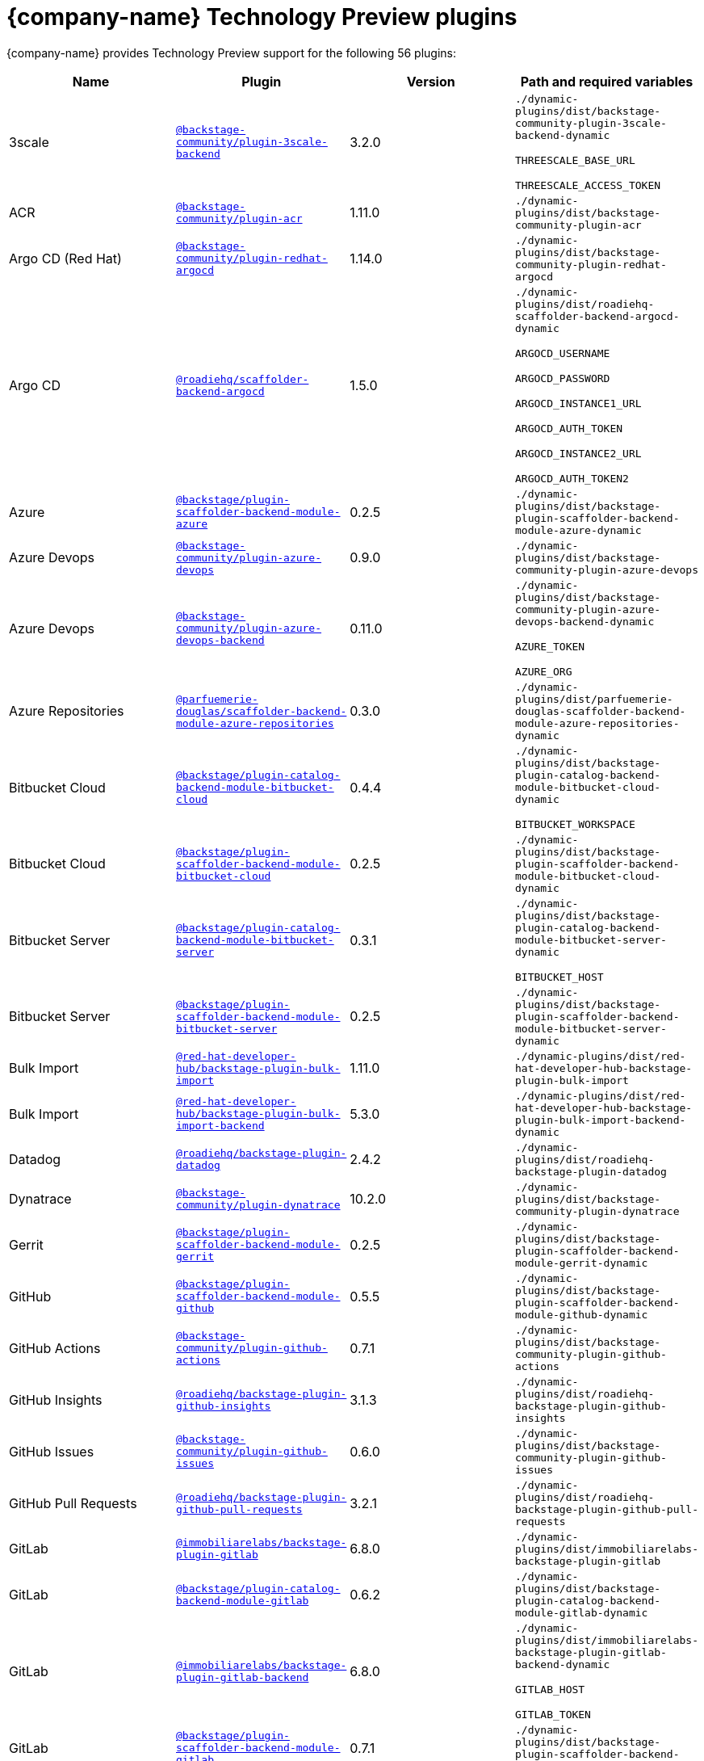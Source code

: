// This page is generated! Do not edit the .adoc file, but instead run rhdh-supported-plugins.sh to regen this page from the latest plugin metadata.
// cd /path/to/rhdh-documentation; ./modules/dynamic-plugins/rhdh-supported-plugins.sh; ./build/scripts/build.sh; google-chrome titles-generated/main/plugin-rhdh/index.html

= {company-name} Technology Preview plugins

{company-name} provides Technology Preview support for the following 56 plugins:

[%header,cols=4*]
|===
|*Name* |*Plugin* |*Version* |*Path and required variables*
|3scale  |`https://npmjs.com/package/@backstage-community/plugin-3scale-backend/v/3.2.0[@backstage-community/plugin-3scale-backend]` |3.2.0 
|`./dynamic-plugins/dist/backstage-community-plugin-3scale-backend-dynamic`

`THREESCALE_BASE_URL`

`THREESCALE_ACCESS_TOKEN`


|ACR  |`https://npmjs.com/package/@backstage-community/plugin-acr/v/1.11.0[@backstage-community/plugin-acr]` |1.11.0 
|`./dynamic-plugins/dist/backstage-community-plugin-acr`


|Argo CD (Red Hat)  |`https://npmjs.com/package/@backstage-community/plugin-redhat-argocd/v/1.14.0[@backstage-community/plugin-redhat-argocd]` |1.14.0 
|`./dynamic-plugins/dist/backstage-community-plugin-redhat-argocd`


|Argo CD  |`https://npmjs.com/package/@roadiehq/scaffolder-backend-argocd/v/1.5.0[@roadiehq/scaffolder-backend-argocd]` |1.5.0 
|`./dynamic-plugins/dist/roadiehq-scaffolder-backend-argocd-dynamic`

`ARGOCD_USERNAME`

`ARGOCD_PASSWORD`

`ARGOCD_INSTANCE1_URL`

`ARGOCD_AUTH_TOKEN`

`ARGOCD_INSTANCE2_URL`

`ARGOCD_AUTH_TOKEN2`


|Azure  |`https://npmjs.com/package/@backstage/plugin-scaffolder-backend-module-azure/v/0.2.5[@backstage/plugin-scaffolder-backend-module-azure]` |0.2.5 
|`./dynamic-plugins/dist/backstage-plugin-scaffolder-backend-module-azure-dynamic`


|Azure Devops  |`https://npmjs.com/package/@backstage-community/plugin-azure-devops/v/0.9.0[@backstage-community/plugin-azure-devops]` |0.9.0 
|`./dynamic-plugins/dist/backstage-community-plugin-azure-devops`


|Azure Devops  |`https://npmjs.com/package/@backstage-community/plugin-azure-devops-backend/v/0.11.0[@backstage-community/plugin-azure-devops-backend]` |0.11.0 
|`./dynamic-plugins/dist/backstage-community-plugin-azure-devops-backend-dynamic`

`AZURE_TOKEN`

`AZURE_ORG`


|Azure Repositories  |`https://npmjs.com/package/@parfuemerie-douglas/scaffolder-backend-module-azure-repositories/v/0.3.0[@parfuemerie-douglas/scaffolder-backend-module-azure-repositories]` |0.3.0 
|`./dynamic-plugins/dist/parfuemerie-douglas-scaffolder-backend-module-azure-repositories-dynamic`


|Bitbucket Cloud  |`https://npmjs.com/package/@backstage/plugin-catalog-backend-module-bitbucket-cloud/v/0.4.4[@backstage/plugin-catalog-backend-module-bitbucket-cloud]` |0.4.4 
|`./dynamic-plugins/dist/backstage-plugin-catalog-backend-module-bitbucket-cloud-dynamic`

`BITBUCKET_WORKSPACE`


|Bitbucket Cloud  |`https://npmjs.com/package/@backstage/plugin-scaffolder-backend-module-bitbucket-cloud/v/0.2.5[@backstage/plugin-scaffolder-backend-module-bitbucket-cloud]` |0.2.5 
|`./dynamic-plugins/dist/backstage-plugin-scaffolder-backend-module-bitbucket-cloud-dynamic`


|Bitbucket Server  |`https://npmjs.com/package/@backstage/plugin-catalog-backend-module-bitbucket-server/v/0.3.1[@backstage/plugin-catalog-backend-module-bitbucket-server]` |0.3.1 
|`./dynamic-plugins/dist/backstage-plugin-catalog-backend-module-bitbucket-server-dynamic`

`BITBUCKET_HOST`


|Bitbucket Server  |`https://npmjs.com/package/@backstage/plugin-scaffolder-backend-module-bitbucket-server/v/0.2.5[@backstage/plugin-scaffolder-backend-module-bitbucket-server]` |0.2.5 
|`./dynamic-plugins/dist/backstage-plugin-scaffolder-backend-module-bitbucket-server-dynamic`


|Bulk Import  |`https://npmjs.com/package/@red-hat-developer-hub/backstage-plugin-bulk-import/v/1.11.0[@red-hat-developer-hub/backstage-plugin-bulk-import]` |1.11.0 
|`./dynamic-plugins/dist/red-hat-developer-hub-backstage-plugin-bulk-import`


|Bulk Import  |`https://npmjs.com/package/@red-hat-developer-hub/backstage-plugin-bulk-import-backend/v/5.3.0[@red-hat-developer-hub/backstage-plugin-bulk-import-backend]` |5.3.0 
|`./dynamic-plugins/dist/red-hat-developer-hub-backstage-plugin-bulk-import-backend-dynamic`


|Datadog  |`https://npmjs.com/package/@roadiehq/backstage-plugin-datadog/v/2.4.2[@roadiehq/backstage-plugin-datadog]` |2.4.2 
|`./dynamic-plugins/dist/roadiehq-backstage-plugin-datadog`


|Dynatrace  |`https://npmjs.com/package/@backstage-community/plugin-dynatrace/v/10.2.0[@backstage-community/plugin-dynatrace]` |10.2.0 
|`./dynamic-plugins/dist/backstage-community-plugin-dynatrace`


|Gerrit  |`https://npmjs.com/package/@backstage/plugin-scaffolder-backend-module-gerrit/v/0.2.5[@backstage/plugin-scaffolder-backend-module-gerrit]` |0.2.5 
|`./dynamic-plugins/dist/backstage-plugin-scaffolder-backend-module-gerrit-dynamic`


|GitHub  |`https://npmjs.com/package/@backstage/plugin-scaffolder-backend-module-github/v/0.5.5[@backstage/plugin-scaffolder-backend-module-github]` |0.5.5 
|`./dynamic-plugins/dist/backstage-plugin-scaffolder-backend-module-github-dynamic`


|GitHub Actions  |`https://npmjs.com/package/@backstage-community/plugin-github-actions/v/0.7.1[@backstage-community/plugin-github-actions]` |0.7.1 
|`./dynamic-plugins/dist/backstage-community-plugin-github-actions`


|GitHub Insights  |`https://npmjs.com/package/@roadiehq/backstage-plugin-github-insights/v/3.1.3[@roadiehq/backstage-plugin-github-insights]` |3.1.3 
|`./dynamic-plugins/dist/roadiehq-backstage-plugin-github-insights`


|GitHub Issues  |`https://npmjs.com/package/@backstage-community/plugin-github-issues/v/0.6.0[@backstage-community/plugin-github-issues]` |0.6.0 
|`./dynamic-plugins/dist/backstage-community-plugin-github-issues`


|GitHub Pull Requests  |`https://npmjs.com/package/@roadiehq/backstage-plugin-github-pull-requests/v/3.2.1[@roadiehq/backstage-plugin-github-pull-requests]` |3.2.1 
|`./dynamic-plugins/dist/roadiehq-backstage-plugin-github-pull-requests`


|GitLab  |`https://npmjs.com/package/@immobiliarelabs/backstage-plugin-gitlab/v/6.8.0[@immobiliarelabs/backstage-plugin-gitlab]` |6.8.0 
|`./dynamic-plugins/dist/immobiliarelabs-backstage-plugin-gitlab`


|GitLab  |`https://npmjs.com/package/@backstage/plugin-catalog-backend-module-gitlab/v/0.6.2[@backstage/plugin-catalog-backend-module-gitlab]` |0.6.2 
|`./dynamic-plugins/dist/backstage-plugin-catalog-backend-module-gitlab-dynamic`


|GitLab  |`https://npmjs.com/package/@immobiliarelabs/backstage-plugin-gitlab-backend/v/6.8.0[@immobiliarelabs/backstage-plugin-gitlab-backend]` |6.8.0 
|`./dynamic-plugins/dist/immobiliarelabs-backstage-plugin-gitlab-backend-dynamic`

`GITLAB_HOST`

`GITLAB_TOKEN`


|GitLab  |`https://npmjs.com/package/@backstage/plugin-scaffolder-backend-module-gitlab/v/0.7.1[@backstage/plugin-scaffolder-backend-module-gitlab]` |0.7.1 
|`./dynamic-plugins/dist/backstage-plugin-scaffolder-backend-module-gitlab-dynamic`


|GitLab Org  |`https://npmjs.com/package/@backstage/plugin-catalog-backend-module-gitlab-org/v/0.2.5[@backstage/plugin-catalog-backend-module-gitlab-org]` |0.2.5 
|`./dynamic-plugins/dist/backstage-plugin-catalog-backend-module-gitlab-org-dynamic`


|Http Request  |`https://npmjs.com/package/@roadiehq/scaffolder-backend-module-http-request/v/5.3.0[@roadiehq/scaffolder-backend-module-http-request]` |5.3.0 
|`./dynamic-plugins/dist/roadiehq-scaffolder-backend-module-http-request-dynamic`


|Jenkins  |`https://npmjs.com/package/@backstage-community/plugin-jenkins/v/0.16.0[@backstage-community/plugin-jenkins]` |0.16.0 
|`./dynamic-plugins/dist/backstage-community-plugin-jenkins`


|Jenkins  |`https://npmjs.com/package/@backstage-community/plugin-jenkins-backend/v/0.11.0[@backstage-community/plugin-jenkins-backend]` |0.11.0 
|`./dynamic-plugins/dist/backstage-community-plugin-jenkins-backend-dynamic`

`JENKINS_URL`

`JENKINS_USERNAME`

`JENKINS_TOKEN`


|JFrog Artifactory  |`https://npmjs.com/package/@backstage-community/plugin-jfrog-artifactory/v/1.13.0[@backstage-community/plugin-jfrog-artifactory]` |1.13.0 
|`./dynamic-plugins/dist/backstage-community-plugin-jfrog-artifactory`


|Jira  |`https://npmjs.com/package/@roadiehq/backstage-plugin-jira/v/2.8.2[@roadiehq/backstage-plugin-jira]` |2.8.2 
|`./dynamic-plugins/dist/roadiehq-backstage-plugin-jira`


|Kubernetes  |`https://npmjs.com/package/@backstage/plugin-kubernetes/v/0.12.3[@backstage/plugin-kubernetes]` |0.12.3 
|`./dynamic-plugins/dist/backstage-plugin-kubernetes`


|Ldap  |`https://npmjs.com/package/@backstage/plugin-catalog-backend-module-ldap/v/0.11.1[@backstage/plugin-catalog-backend-module-ldap]` |0.11.1 
|`./dynamic-plugins/dist/backstage-plugin-catalog-backend-module-ldap-dynamic`


|Lighthouse  |`https://npmjs.com/package/@backstage-community/plugin-lighthouse/v/0.6.0[@backstage-community/plugin-lighthouse]` |0.6.0 
|`./dynamic-plugins/dist/backstage-community-plugin-lighthouse`


|Marketplace  |`https://npmjs.com/package/@red-hat-developer-hub/backstage-plugin-marketplace/v/0.2.0[@red-hat-developer-hub/backstage-plugin-marketplace]` |0.2.1 
|`./dynamic-plugins/dist/red-hat-developer-hub-backstage-plugin-marketplace`


|Marketplace  |`https://npmjs.com/package/@red-hat-developer-hub/backstage-plugin-catalog-backend-module-marketplace/v/0.2.0[@red-hat-developer-hub/backstage-plugin-catalog-backend-module-marketplace]` |0.2.2 
|`./dynamic-plugins/dist/red-hat-developer-hub-backstage-plugin-catalog-backend-module-marketplace-dynamic`


|Marketplace  |`https://npmjs.com/package/@red-hat-developer-hub/backstage-plugin-marketplace-backend/v/0.2.0[@red-hat-developer-hub/backstage-plugin-marketplace-backend]` |0.2.0 
|`./dynamic-plugins/dist/red-hat-developer-hub-backstage-plugin-marketplace-backend-dynamic`


|MS Graph  |`https://npmjs.com/package/@backstage/plugin-catalog-backend-module-msgraph/v/0.6.6[@backstage/plugin-catalog-backend-module-msgraph]` |0.6.6 
|`./dynamic-plugins/dist/backstage-plugin-catalog-backend-module-msgraph-dynamic`


|Nexus Repository Manager  |`https://npmjs.com/package/@backstage-community/plugin-nexus-repository-manager/v/1.12.0[@backstage-community/plugin-nexus-repository-manager]` |1.12.0 
|`./dynamic-plugins/dist/backstage-community-plugin-nexus-repository-manager`


|Notifications  |`https://npmjs.com/package/@backstage/plugin-notifications/v/0.5.1[@backstage/plugin-notifications]` |0.5.1 
|`./dynamic-plugins/dist/backstage-plugin-notifications`


|Notifications  |`https://npmjs.com/package/@backstage/plugin-notifications-backend/v/0.5.1[@backstage/plugin-notifications-backend]` |0.5.1 
|`./dynamic-plugins/dist/backstage-plugin-notifications-backend-dynamic`


|Notifications Module Email  |`https://npmjs.com/package/@backstage/plugin-notifications-backend-module-email/v/0.3.5[@backstage/plugin-notifications-backend-module-email]` |0.3.5 
|`./dynamic-plugins/dist/backstage-plugin-notifications-backend-module-email-dynamic`

`EMAIL_HOSTNAME`

`EMAIL_USERNAME`

`EMAIL_PASSWORD`

`EMAIL_SENDER`


|PagerDuty  |`https://npmjs.com/package/@pagerduty/backstage-plugin/v/0.15.2[@pagerduty/backstage-plugin]` |0.15.2 
|`./dynamic-plugins/dist/pagerduty-backstage-plugin`


|PagerDuty  |`https://npmjs.com/package/@pagerduty/backstage-plugin-backend/v/0.9.2[@pagerduty/backstage-plugin-backend]` |0.9.2 
|`./dynamic-plugins/dist/pagerduty-backstage-plugin-backend-dynamic`

`PAGERDUTY_API_BASE`

`PAGERDUTY_CLIENT_ID`

`PAGERDUTY_CLIENT_SECRET`

`PAGERDUTY_SUBDOMAIN`


|Pingidentity  |`https://npmjs.com/package/@backstage-community/plugin-catalog-backend-module-pingidentity/v/0.2.0[@backstage-community/plugin-catalog-backend-module-pingidentity]` |0.2.0 
|`./dynamic-plugins/dist/backstage-community-plugin-catalog-backend-module-pingidentity-dynamic`


|Scaffolder Relation Processor  |`https://npmjs.com/package/@backstage-community/plugin-catalog-backend-module-scaffolder-relation-processor/v/2.2.0[@backstage-community/plugin-catalog-backend-module-scaffolder-relation-processor]` |2.2.0 
|`./dynamic-plugins/dist/backstage-community-plugin-catalog-backend-module-scaffolder-relation-processor-dynamic`


|Security Insights  |`https://npmjs.com/package/@roadiehq/backstage-plugin-security-insights/v/3.1.2[@roadiehq/backstage-plugin-security-insights]` |3.1.2 
|`./dynamic-plugins/dist/roadiehq-backstage-plugin-security-insights`


|ServiceNow  |`https://npmjs.com/package/@backstage-community/plugin-scaffolder-backend-module-servicenow/v/2.4.0[@backstage-community/plugin-scaffolder-backend-module-servicenow]` |2.4.0 
|`./dynamic-plugins/dist/backstage-community-plugin-scaffolder-backend-module-servicenow-dynamic`

`SERVICENOW_BASE_URL`

`SERVICENOW_USERNAME`

`SERVICENOW_PASSWORD`


|Signals  |`https://npmjs.com/package/@backstage/plugin-signals/v/0.0.15[@backstage/plugin-signals]` |0.0.15 
|`./dynamic-plugins/dist/backstage-plugin-signals`


|SonarQube  |`https://npmjs.com/package/@backstage-community/plugin-sonarqube/v/0.10.0[@backstage-community/plugin-sonarqube]` |0.10.0 
|`./dynamic-plugins/dist/backstage-community-plugin-sonarqube`


|SonarQube  |`https://npmjs.com/package/@backstage-community/plugin-sonarqube-backend/v/0.5.0[@backstage-community/plugin-sonarqube-backend]` |0.5.0 
|`./dynamic-plugins/dist/backstage-community-plugin-sonarqube-backend-dynamic`

`SONARQUBE_URL`

`SONARQUBE_TOKEN`


|SonarQube  |`https://npmjs.com/package/@backstage-community/plugin-scaffolder-backend-module-sonarqube/v/2.4.0[@backstage-community/plugin-scaffolder-backend-module-sonarqube]` |2.4.0 
|`./dynamic-plugins/dist/backstage-community-plugin-scaffolder-backend-module-sonarqube-dynamic`


|Tech Radar  |`https://npmjs.com/package/@backstage-community/plugin-tech-radar/v/1.2.0[@backstage-community/plugin-tech-radar]` |1.2.0 
|`./dynamic-plugins/dist/backstage-community-plugin-tech-radar`


|Tech Radar  |`https://npmjs.com/package/@backstage-community/plugin-tech-radar-backend/v/1.2.0[@backstage-community/plugin-tech-radar-backend]` |1.2.0 
|`./dynamic-plugins/dist/backstage-community-plugin-tech-radar-backend-dynamic`

`TECH_RADAR_DATA_URL`


|Utils  |`https://npmjs.com/package/@roadiehq/scaffolder-backend-module-utils/v/3.3.0[@roadiehq/scaffolder-backend-module-utils]` |3.3.0 
|`./dynamic-plugins/dist/roadiehq-scaffolder-backend-module-utils-dynamic`


|===
